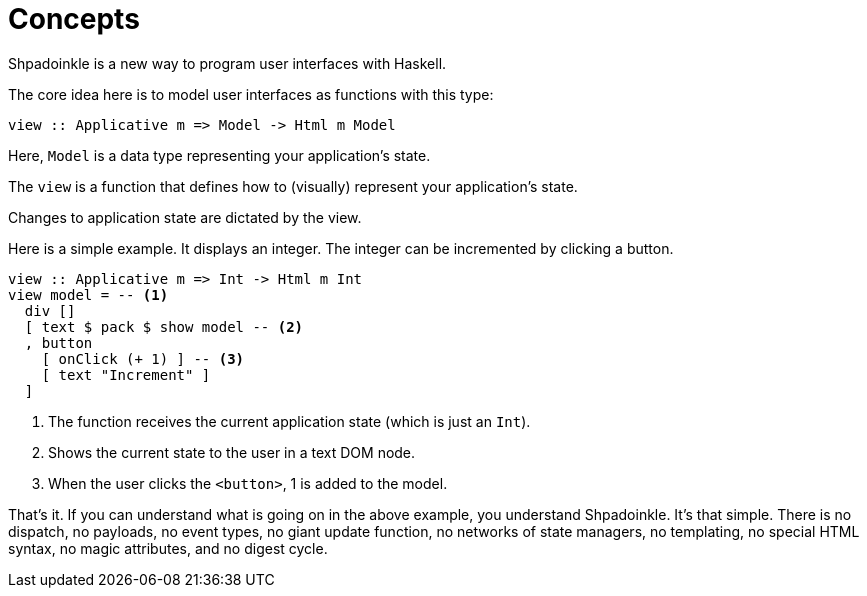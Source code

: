 = Concepts

Shpadoinkle is a new way to program user interfaces with Haskell.

The core idea here is to model user interfaces as functions with this type:

[source,haskell]
----
view :: Applicative m => Model -> Html m Model
----

Here, `Model` is a data type representing your application's state.

The `view` is a function that defines how to (visually) represent your
application's state.

Changes to application state are dictated by the view.

Here is a simple example. It displays an integer. The integer can be
incremented by clicking a button.

[source,haskell]
----
view :: Applicative m => Int -> Html m Int
view model = -- <1>
  div []
  [ text $ pack $ show model -- <2>
  , button
    [ onClick (+ 1) ] -- <3>
    [ text "Increment" ]
  ]
----

<1> The function receives the current application state (which is just an
    `Int`).
<2> Shows the current state to the user in a text DOM node.
<3> When the user clicks the `<button>`, 1 is added to the model.

That's it. If you can understand what is going on in the above example, you
understand Shpadoinkle. It's that simple. There is no dispatch, no payloads, no
event types, no giant update function, no networks of state managers, no
templating, no special HTML syntax, no magic attributes, and no digest cycle.
